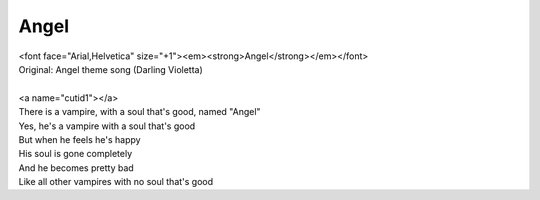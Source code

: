Angel
-----

| <font face="Arial,Helvetica" size="+1"><em><strong>Angel</strong></em></font>
| Original: Angel theme song (Darling Violetta)
| 
| <a name="cutid1"></a>
| There is a vampire, with a soul that's good, named "Angel"
| Yes, he's a vampire with a soul that's good
| But when he feels he's happy
| His soul is gone completely
| And he becomes pretty bad
| Like all other vampires with no soul that's good
